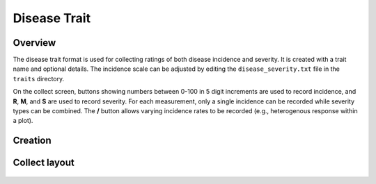 |disease| Disease Trait
=======================
Overview
--------

The disease trait format is used for collecting ratings of both disease incidence and severity. It is created with a trait name and optional details. The incidence scale can be adjusted by editing the ``disease_severity.txt`` file in the ``traits`` directory. 

On the collect screen, buttons showing numbers between 0-100 in 5 digit increments are used to record incidence, and **R**, **M**, and **S** are used to record severity. For each measurement, only a single incidence can be recorded while severity types can be combined. The **/** button allows varying incidence rates to be recorded (e.g., heterogenous response within a plot).

Creation
--------

.. figure:: /_static/images/traits/formats/create_disease_rating.png
   :width: 40%
   :align: center
   :alt: Disease Rating trait creation fields

Collect layout
--------------

.. figure:: /_static/images/traits/formats/collect_disease_1_framed.png
   :width: 40%
   :align: center
   :alt: Disease Rating trait collection

.. |disease| image:: /_static/icons/formats/bug.png
  :width: 20